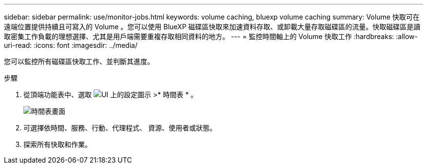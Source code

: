 ---
sidebar: sidebar 
permalink: use/monitor-jobs.html 
keywords: volume caching, bluexp volume caching 
summary: Volume 快取可在遠端位置提供持續且可寫入的 Volume 。您可以使用 BlueXP 磁碟區快取來加速資料存取、或卸載大量存取磁碟區的流量。快取磁碟區是讀取密集工作負載的理想選擇、尤其是用戶端需要重複存取相同資料的地方。 
---
= 監控時間軸上的 Volume 快取工作
:hardbreaks:
:allow-uri-read: 
:icons: font
:imagesdir: ../media/


[role="lead"]
您可以監控所有磁碟區快取工作、並判斷其進度。

.步驟
. 從頂端功能表中、選取 image:settings-icon.png["UI 上的設定圖示"] >* 時間表 * 。
+
image:timeline.png["時間表畫面"]

. 可選擇依時間、服務、行動、代理程式、 資源、使用者或狀態。
. 探索所有快取和作業。

